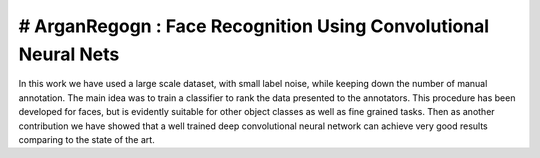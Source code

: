 # ArganRegogn : Face Recognition Using Convolutional Neural Nets
========================

In this work we have used a large scale dataset, with small label noise,
while keeping down the number of manual annotation. The main idea was
to train a classifier to rank the data presented to the annotators.
This procedure has been developed for faces, but is evidently suitable for
other object classes as well as fine grained tasks. Then as another contribution
we have showed that a well trained deep convolutional neural network can achieve
very good results comparing to the state of the art.
